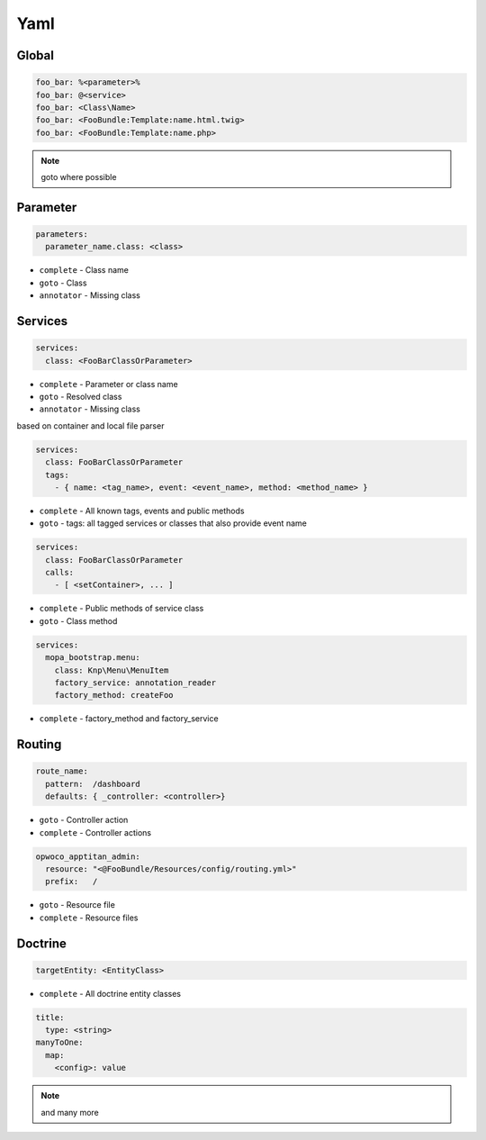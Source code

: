 .. index::
   single: Yaml

Yaml
========================

Global
-------------------------
.. code-block:: yaml
  
  foo_bar: %<parameter>%
  foo_bar: @<service>
  foo_bar: <Class\Name>
  foo_bar: <FooBundle:Template:name.html.twig>
  foo_bar: <FooBundle:Template:name.php>
  
.. note::
  goto where possible   
  
Parameter
-------------------------
.. code-block:: yaml

  parameters:
    parameter_name.class: <class>

* ``complete`` - Class name
* ``goto`` - Class
* ``annotator`` - Missing class
    
Services
-------------------------

.. code-block:: yaml

  services:
    class: <FooBarClassOrParameter>

* ``complete`` - Parameter or class name
* ``goto`` - Resolved class 
* ``annotator`` - Missing class

based on container and local file parser   
    
.. code-block:: yaml

  services:
    class: FooBarClassOrParameter
    tags:
      - { name: <tag_name>, event: <event_name>, method: <method_name> }

* ``complete`` - All known tags, events and public methods
* ``goto`` - tags: all tagged services or classes that also provide event name

.. code-block:: yaml

  services:
    class: FooBarClassOrParameter
    calls:
      - [ <setContainer>, ... ]                

* ``complete`` - Public methods of service class
* ``goto`` - Class method

.. code-block:: yaml

  services:
    mopa_bootstrap.menu:
      class: Knp\Menu\MenuItem
      factory_service: annotation_reader
      factory_method: createFoo
    
* ``complete`` - factory_method and factory_service    
                
Routing
-------------------------

.. code-block:: yaml

  route_name:
    pattern:  /dashboard
    defaults: { _controller: <controller>}
    
* ``goto`` - Controller action
* ``complete`` - Controller actions

.. code-block:: yaml

  opwoco_apptitan_admin:
    resource: "<@FooBundle/Resources/config/routing.yml>"
    prefix:   /

* ``goto`` - Resource file
* ``complete`` - Resource files

Doctrine
-------------------------
.. code-block:: yaml

  targetEntity: <EntityClass>
  
* ``complete`` - All doctrine entity classes

.. code-block:: yaml

  title:
    type: <string>
  manyToOne:
    map:
      <config>: value
      
.. note::
  and many more    